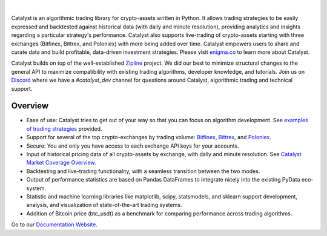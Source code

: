 .. image:: https://s3.amazonaws.com/enigmaco-docs/enigma-catalyst.png
    :target: https://enigmampc.github.io/catalyst
    :align: center
    :alt: Enigma | Catalyst

|version tag|
|version status|
|forum|
|discord|
|twitter|

|

Catalyst is an algorithmic trading library for crypto-assets written in Python.
It allows trading strategies to be easily expressed and backtested against 
historical data (with daily and minute resolution), providing analytics and 
insights regarding a particular strategy's performance. Catalyst also supports
live-trading of crypto-assets starting with three exchanges (Bitfinex, Bittrex, 
and Poloniex) with more being added over time. Catalyst empowers users to share 
and curate data and build profitable, data-driven investment strategies. Please 
visit `enigma.co <https://www.enigma.co>`_ to learn more about Catalyst.

Catalyst builds on top of the well-established 
`Zipline <https://github.com/quantopian/zipline>`_ project. We did our best to 
minimize structural changes to the general API to maximize compatibility with 
existing trading algorithms, developer knowledge, and tutorials. Join us on 
`Discord <https://discord.gg/SJK32GY>`_ where we have a *#catalyst_dev* channel 
for questions around Catalyst, algorithmic trading and technical support.

Overview
========

-  Ease of use: Catalyst tries to get out of your way so that you can 
   focus on algorithm development. See 
   `examples of trading strategies <https://github.com/enigmampc/catalyst/tree/master/catalyst/examples>`_ 
   provided.
-  Support for several of the top crypto-exchanges by trading volume:
   `Bitfinex <https://www.bitfinex.com>`_, `Bittrex <http://www.bittrex.com>`_,
   and `Poloniex <https://www.poloniex.com>`_. 
-  Secure: You and only you have access to each exchange API keys for your accounts.
-  Input of historical pricing data of all crypto-assets by exchange, 
   with daily and minute resolution. See 
   `Catalyst Market Coverage Overview <https://www.enigma.co/catalyst/status>`_.
-  Backtesting and live-trading functionality, with a seamless transition
   between the two modes.
-  Output of performance statistics are based on Pandas DataFrames to 
   integrate nicely into the existing PyData eco-system.
-  Statistic and machine learning libraries like matplotlib, scipy, 
   statsmodels, and sklearn support development, analysis, and 
   visualization of state-of-the-art trading systems.
-  Addition of Bitcoin price (btc_usdt) as a benchmark for comparing 
   performance across trading algorithms.

Go to our `Documentation Website <https://enigmampc.github.io/catalyst/>`_.




.. |version tag| image:: https://img.shields.io/pypi/v/enigma-catalyst.svg
   :target: https://pypi.python.org/pypi/enigma-catalyst

.. |version status| image:: https://img.shields.io/pypi/pyversions/enigma-catalyst.svg
   :target: https://pypi.python.org/pypi/enigma-catalyst
   
.. |forum| image:: https://img.shields.io/badge/forum-join-green.svg
   :target: https://catalyst.enigma.co/

.. |discord| image:: https://img.shields.io/badge/discord-join%20chat-green.svg
   :target: https://discordapp.com/invite/SJK32GY

.. |twitter| image:: https://img.shields.io/twitter/follow/enigmampc.svg?style=social&label=Follow&style=flat-square
   :target: https://twitter.com/enigmampc


